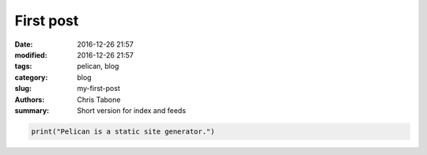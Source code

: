 First post
##############

:date: 2016-12-26 21:57
:modified: 2016-12-26 21:57
:tags: pelican, blog
:category: blog
:slug: my-first-post
:authors: Chris Tabone
:summary: Short version for index and feeds

.. code-block:: python

   print("Pelican is a static site generator.")